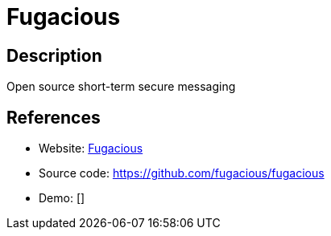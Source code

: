 = Fugacious

:Name:          Fugacious
:Language:      Ruby
:License:       CC0-1.0
:Topic:         Pastebins
:Category:      
:Subcategory:   

// END-OF-HEADER. DO NOT MODIFY OR DELETE THIS LINE

== Description

Open source short-term secure messaging

== References

* Website: https://fugacio.us[Fugacious]
* Source code: https://github.com/fugacious/fugacious[https://github.com/fugacious/fugacious]
* Demo: []
